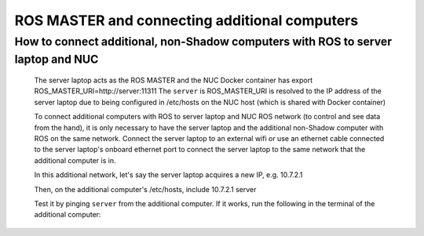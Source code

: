 ROS MASTER and connecting additional computers
==================================================

How to connect additional, non-Shadow computers with ROS to server laptop and NUC
--------------------------------------------

  The server laptop acts as the ROS MASTER and the NUC Docker container has export ROS_MASTER_URI=http://server:11311
  The ``server`` is ROS_MASTER_URI is resolved to the IP address of the server laptop due to being configured in /etc/hosts on the NUC host (which is shared with Docker container)

  To connect additional computers with ROS to server laptop and NUC ROS network (to control and see data from the hand), it is only necessary to have the server laptop and the additional non-Shadow computer with ROS on the same network.
  Connect the server laptop to an external wifi or use an ethernet cable connected to the server laptop's onboard ethernet port to connect the server laptop to the same network that the additional computer is in.

  In this additional network, let's say the server laptop acquires a new IP, e.g. 10.7.2.1

  Then, on the additional computer's /etc/hosts, include
  10.7.2.1 server

  Test it by pinging ``server`` from the additional computer. If it works, run the following in the terminal of the additional computer:

.. prompt:: bash $

     export ROS_MASTER_URI=http://server:11311

  Test if the additional computer can see the ROS topics and echo the contents:

  .. prompt:: bash $

     rostopic list

  .. prompt:: bash $

     rostopic echo /joint_states

  Now the additional computer is fully connected ROS MASTER of the server laptop.
  See the ``Software Description`` section and ``Command line interface`` subsection
